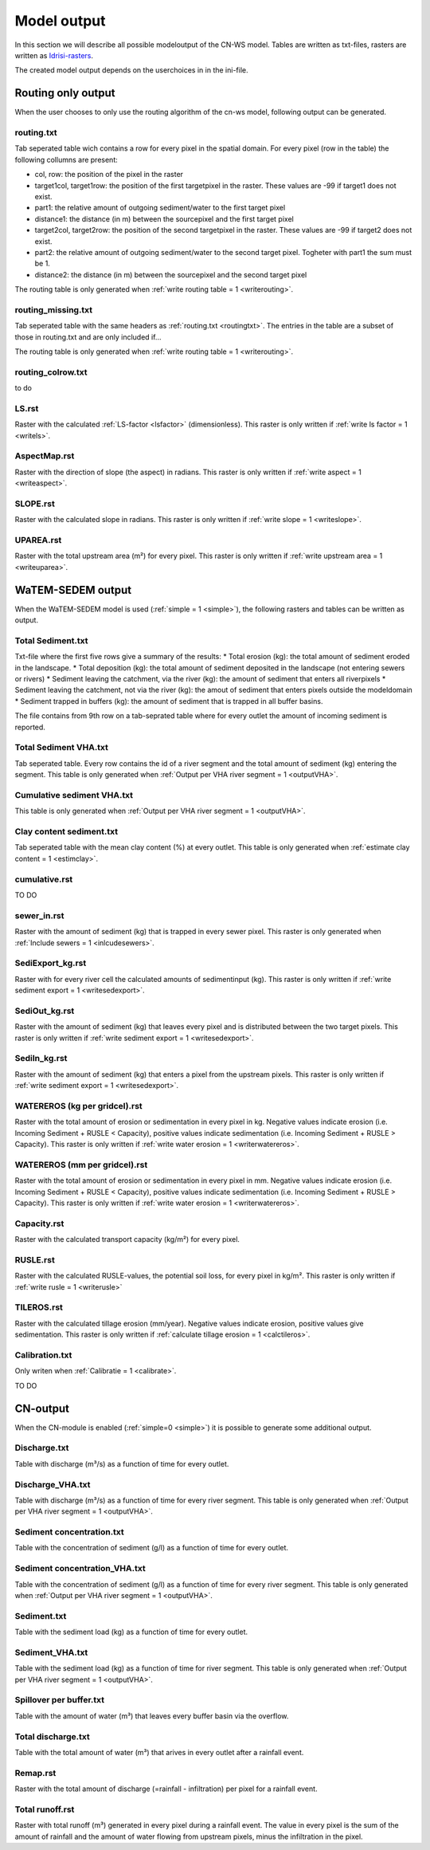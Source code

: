 ############
Model output
############

In this section we will describe all possible modeloutput of the CN-WS model. Tables are written as txt-files, rasters are written as `Idrisi-rasters <https://gdal.org/drivers/raster/Idrisi.html>`_.

The created model output depends on the userchoices in in the ini-file. 

.. _onlyroutingoutput:

Routing only output
###################

When the user chooses to only use the routing algorithm of the cn-ws model, following output can be generated.

.. _routingtxt:

routing.txt
***********

Tab seperated table wich contains a row for every pixel in the spatial domain. For every pixel (row in the table) the following collumns are present:

* col, row: the position of the pixel in the raster
* target1col, target1row: the position of the first targetpixel in the raster. These values are -99 if target1 does not exist.
* part1: the relative amount of outgoing sediment/water to the first target pixel
* distance1: the distance (in m) between the sourcepixel and the first target pixel
* target2col, target2row: the position of the second targetpixel in the raster. These values are -99 if target2 does not exist.
* part2: the relative amount of outgoing sediment/water to the second target pixel. Togheter with part1 the sum must be 1.
* distance2: the distance (in m) between the sourcepixel and the second target pixel

The routing table is only generated when :ref:`write routing table = 1 <writerouting>`.

.. _missingroutingtxt:

routing_missing.txt
*******************

Tab seperated table with the same headers as :ref:`routing.txt <routingtxt>`. The entries in the table are a subset of those in routing.txt and are only included if...

The routing table is only generated when :ref:`write routing table = 1 <writerouting>`.

.. _routingcolrow:

routing_colrow.txt
******************

to do

.. _lsmap:

LS.rst
******

Raster with the calculated :ref:`LS-factor <lsfactor>` (dimensionless). This raster is only written if :ref:`write ls factor = 1 <writels>`.

.. _aspectmap:

AspectMap.rst
*************

Raster with the direction of slope (the aspect) in radians. This raster is only written if :ref:`write aspect = 1 <writeaspect>`.

.. _slopemap:

SLOPE.rst
*********

Raster with the calculated slope in radians. This raster is only written if :ref:`write slope = 1 <writeslope>`.

.. _upareamap:

UPAREA.rst
**********

Raster with the total upstream area (m²) for every pixel. This raster is only written if :ref:`write upstream area = 1 <writeuparea>`.

.. _watemsedemoutput:

WaTEM-SEDEM output
##################

When the WaTEM-SEDEM model is used (:ref:`simple = 1 <simple>`), the following rasters and tables can be written as output.

.. _totalsedimenttxt:

Total Sediment.txt
******************

Txt-file where the first five rows give a summary of the results:
* Total erosion (kg): the total amount of sediment eroded in the landscape. 
* Total deposition (kg): the total amount of sediment deposited in the landscape (not entering sewers or rivers)
* Sediment leaving the catchment, via the river (kg): the amount of sediment that enters all riverpixels
* Sediment leaving the catchment, not via the river (kg): the amout of sediment that enters pixels outside the modeldomain
* Sediment trapped in buffers (kg): the amount of sediment that is trapped in all buffer basins. 

The file contains from 9th row on a tab-seprated table where for every outlet the amount of incoming sediment is reported.

.. _totalsedimentvhatxt:

Total Sediment VHA.txt
**********************

Tab seperated table. Every row contains the id of a river segment and the total amount of sediment (kg) entering the segment.
This table is only generated when :ref:`Output per VHA river segment = 1 <outputVHA>`.

.. _cumsedvhatxt:

Cumulative sediment VHA.txt
***************************

This table is only generated when :ref:`Output per VHA river segment = 1 <outputVHA>`.

.. _claycontentesedtxt:

Clay content sediment.txt
*************************

Tab seperated table with the mean clay content (%) at every outlet. This table is only generated when :ref:`estimate clay content = 1 <estimclay>`.

.. _cumulativerst:

cumulative.rst
**************

TO DO

sewer_in.rst
************

Raster with the amount of sediment (kg) that is trapped in every sewer pixel. This raster is only generated when :ref:`Include sewers = 1 <inlcudesewers>`.

.. _sediexportrst:

SediExport_kg.rst
*****************

Raster with for every river cell the calculated amounts of sedimentinput (kg). This raster is only written if :ref:`write sediment export = 1 <writesedexport>`.

.. _sedioutrst:

SediOut_kg.rst
**************

Raster with the amount of sediment (kg) that leaves every pixel and is distributed between the two target pixels.
This raster is only written if :ref:`write sediment export = 1 <writesedexport>`.

.. _sediinrst:

SediIn_kg.rst
*************

Raster with the amount of sediment (kg) that enters a pixel from the upstream pixels.
This raster is only written if :ref:`write sediment export = 1 <writesedexport>`.

.. _watereroskgrst:

WATEREROS (kg per gridcel).rst
******************************

Raster with the total amount of erosion or sedimentation in every pixel in kg. Negative values
indicate erosion (i.e. Incoming Sediment + RUSLE < Capacity), positive values indicate sedimentation
(i.e. Incoming Sediment + RUSLE > Capacity). This raster is only written if :ref:`write water erosion = 1 <writerwatereros>`.

.. _watererosmmrst:

WATEREROS (mm per gridcel).rst
******************************

Raster with the total amount of erosion or sedimentation in every pixel in mm. Negative values
indicate erosion (i.e. Incoming Sediment + RUSLE < Capacity), positive values indicate sedimentation
(i.e. Incoming Sediment + RUSLE > Capacity). This raster is only written if :ref:`write water erosion = 1 <writerwatereros>`.

.. _capacityrst:

Capacity.rst
************

Raster with the calculated transport capacity (kg/m²) for every pixel.

.. _ruslerst:

RUSLE.rst
*********

Raster with the calculated RUSLE-values, the potential soil loss, for every pixel in kg/m².
This raster is only written if :ref:`write rusle = 1 <writerusle>`

TILEROS.rst
***********

Raster with the calculated tillage erosion (mm/year). Negative values indicate erosion, positive values give sedimentation.
This raster is only written if :ref:`calculate tillage erosion = 1 <calctileros>`.

.. _calibrationtxt:

Calibration.txt
***************

Only writen when :ref:`Calibratie = 1 <calibrate>`.

TO DO 

CN-output
#########

When the CN-module is enabled (:ref:`simple=0 <simple>`) it is possible to generate some additional output.

Discharge.txt
*************

Table with discharge (m³/s) as a function of time for every outlet.

Discharge_VHA.txt
*****************

Table with discharge (m³/s) as a function of time for every river segment. This table is only
generated when :ref:`Output per VHA river segment = 1 <outputVHA>`.

Sediment concentration.txt
**************************

Table with the concentration of sediment (g/l) as a function of time for every outlet.

Sediment concentration_VHA.txt
******************************

Table with the concentration of sediment (g/l) as a function of time for every river segment.
This table is only generated when :ref:`Output per VHA river segment = 1 <outputVHA>`.

Sediment.txt
************

Table with the sediment load (kg) as a function of time for every outlet.

Sediment_VHA.txt
****************

Table with the sediment load (kg) as a function of time for river segment.
This table is only generated when :ref:`Output per VHA river segment = 1 <outputVHA>`.

Spillover per buffer.txt
************************

Table with the amount of water (m³) that leaves every buffer basin via the overflow.

Total discharge.txt
*******************

Table with the total amount of water (m³) that arives in every outlet after a rainfall event.

.. _remaprst:

Remap.rst
*********

Raster with the total amount of discharge (=rainfall - infiltration) per pixel for a rainfall event.

.. _totalrunofrst:

Total runoff.rst
****************

Raster with total runoff (m³) generated in every pixel during a rainfall event. The value in every pixel
is the sum of the amount of rainfall and the amount of water flowing from upstream pixels, minus the infiltration
in the pixel.
